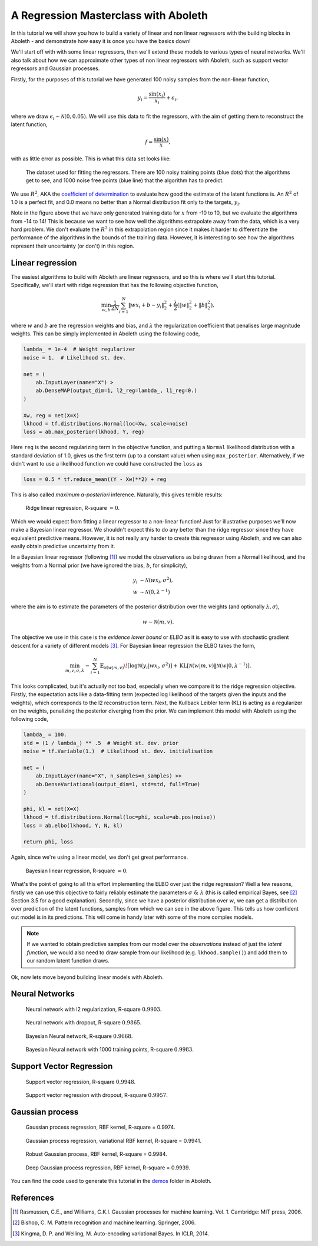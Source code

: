 .. _tut_regress:

A Regression Masterclass with Aboleth
=====================================

In this tutorial we will show you how to build a variety of linear and non
linear regressors with the building blocks in Aboleth - and demonstrate how
easy it is once you have the basics down!

We'll start off with with some linear regressors, then we'll extend these 
models to various types of neural networks. We'll also talk about how we can
approximate other types of non linear regressors with Aboleth, such as support
vector regressors and Gaussian processes.

Firstly, for the purposes of this tutorial we have generated 100 noisy samples 
from the non-linear function,

.. math::

    y_i = \frac{\sin(x_i)}{x_i} + \epsilon_i,

where we draw :math:`\epsilon_i \sim \mathcal{N}(0, 0.05)`. We will use this
data to fit the regressors, with the aim of getting them to reconstruct the 
latent function,

.. math::
    f = \frac{\sin(x)}{x},

with as little error as possible. This is what this data set looks like:

.. figure:: regression_figs/data.png

    The dataset used for fitting the regressors. There are 100 noisy training
    points (blue dots) that the algorithms get to see, and 1000 noise free
    points (blue line) that the algorithm has to predict.

We use :math:`R^2`, AKA the `coefficient of determination
<https://en.wikipedia.org/wiki/Coefficient_of_determination>`_ to evaluate how
good the estimate of the latent functions is. An :math:`R^2` of 1.0 is a
perfect fit, and 0.0 means no better than a Normal distribution fit only to the
targets, :math:`y_i`.

Note in the figure above that we have only generated training data for
:math:`x` from -10 to 10, but we evaluate the algorithms from -14 to 14! This
is because we want to see how well the algorithms extrapolate away from the
data, which is a very hard problem. We don't evaluate the :math:`R^2` in this
extrapolation region since it makes it harder to differentiate the performance
of the algorithms in the bounds of the training data. However, it is
interesting to see how the algorithms represent their uncertainty (or don't) in
this region.


Linear regression
-----------------

The easiest algorithms to build with Aboleth are linear regressors, and so this
is where we'll start this tutorial. Specifically, we'll start with ridge
regression that has the following objective function,

.. math::
    \min_{w, b} \frac{1}{2N} \sum_{i=1}^N \|w x_i + b - y_i\|^2_2
    + \frac{\lambda}{2} \left( \|w\|^2_2 + \|b\|^2_2 \right),

where :math:`w` and :math:`b` are the regression weights and bias, and
:math:`\lambda` the regularization coefficient that penalises large magnitude
weights. This can be simply implemented in Aboleth using the following code,

.. code::

    lambda_ = 1e-4  # Weight regularizer
    noise = 1.  # Likelihood st. dev.

    net = (
        ab.InputLayer(name="X") >
        ab.DenseMAP(output_dim=1, l2_reg=lambda_, l1_reg=0.)
    )

    Xw, reg = net(X=X)
    lkhood = tf.distributions.Normal(loc=Xw, scale=noise)
    loss = ab.max_posterior(lkhood, Y, reg) 

Here ``reg`` is the second regularizing term in the objective function, and
putting a ``Normal`` likelihood distribution with a standard deviation of 1.0,
gives us the first term (up to a constant value) when using ``max_posterior``.
Alternatively, if we didn't want to use a likelihood function we could have
constructed the ``loss`` as

.. code::

    loss = 0.5 * tf.reduce_mean((Y - Xw)**2) + reg

This is also called `maximum a-posteriori` inference. Naturally, this gives 
terrible results:

.. figure:: regression_figs/ridge_linear.png

    Ridge linear regression, R-square :math:`\approx 0`.

Which we would expect from fitting a linear regressor to a non-linear function!
Just for illustrative purposes we'll now make a Bayesian linear regressor. We
shouldn't expect this to do any better than the ridge regressor since they have
equivalent predictive means. However, it is not really any harder to create
this regressor using Aboleth, and we can also easily obtain predictive
uncertainty from it.

In a Bayesian linear regressor (following [1]_) we model the observations as
being drawn from a Normal likelihood, and the weights from a Normal prior (we
have ignored the bias, :math:`b`, for simplicity),

.. math::

    y_i &\sim \mathcal{N}(w x_i, \sigma^2), \\
    w &\sim \mathcal{N}(0, \lambda^{-1})

where the aim is to estimate the parameters of the posterior distribution over
the weights (and optionally :math:`\lambda, \sigma`),

.. math::

    w \sim \mathcal{N}(m, v).

The objective we use in this case is the `evidence lower bound` or `ELBO` as it
is easy to use with stochastic gradient descent for a variety of different
models [3]_. For Bayesian linear regression the ELBO takes the form,

.. math::

    \min_{m, v, \sigma, \lambda} - \sum_{i=1}^N 
        \mathbb{E}_{\mathcal{N}(w | m, v)}\!
        \left[ \log \mathcal{N}(y_i | w x_i, \sigma^2) \right]
        + \text{KL}\left[\mathcal{N}(w | m, v) \|
        \mathcal{N}(w | 0, \lambda^{-1})\right].

This looks complicated, but it's actually not too bad, especially when we
compare it to the ridge regression objective. Firstly, the expectation acts
like a data-fitting term (expected log likelihood of the targets given the
inputs and the weights), which corresponds to the l2 reconstruction term. Next,
the Kullback Leibler term (KL) is acting as a regularizer on the weights,
penalizing the posterior diverging from the prior. We can implement this model
with Aboleth using the following code,

.. code::

    lambda_ = 100.
    std = (1 / lambda_) ** .5  # Weight st. dev. prior
    noise = tf.Variable(1.)  # Likelihood st. dev. initialisation

    net = (
        ab.InputLayer(name="X", n_samples=n_samples) >>
        ab.DenseVariational(output_dim=1, std=std, full=True)
    )

    phi, kl = net(X=X)
    lkhood = tf.distributions.Normal(loc=phi, scale=ab.pos(noise))
    loss = ab.elbo(lkhood, Y, N, kl)

    return phi, loss
    
Again, since we're using a linear model, we don't get great performance.

.. figure:: regression_figs/bayesian_linear.png

    Bayesian linear regression, R-square :math:`\approx 0`.

What's the point of going to all this effort implementing the ELBO over just
the ridge regression? Well a few reasons, firstly we can use this objective to
fairly reliably estimate the parameters :math:`\sigma~\&~\lambda` (this is
called empirical Bayes, see [2]_ Section 3.5 for a good explanation). Secondly,
since we have a posterior distribution over :math:`w`, we can get a
distribution over prediction of the latent functions, samples from which we can
see in the above figure. This tells us how confident out model is in its
predictions. This will come in handy later with some of the more complex
models.

.. note::
    
    If we wanted to obtain predictive samples from our model over the
    `observations` instead of just the `latent function`, we would also need to
    draw sample from our likelihood (e.g. ``lkhood.sample()``) and add them to
    our random latent function draws.

Ok, now lets move beyond building linear models with Aboleth.


Neural Networks
---------------

.. figure:: regression_figs/nnet.png

    Neural network with l2 regularization, R-square :math:`0.9903`.


.. figure:: regression_figs/nnet_dropout.png

    Neural network with dropout, R-square :math:`0.9865`.


.. figure:: regression_figs/nnet_bayesian.png

    Bayesian Neural network, R-square :math:`0.9668`.


.. figure:: regression_figs/nnet_bayesian_1000.png

    Bayesian Neural network with 1000 training points, R-square :math:`0.9983`.


Support Vector Regression
-------------------------

.. figure:: regression_figs/svr.png

    Support vector regression, R-square :math:`0.9948`.


.. figure:: regression_figs/svr_dropout.png

    Support vector regression with dropout, R-square :math:`0.9957`.


Gaussian process
----------------

.. figure:: regression_figs/gpr.png

    Gaussian process regression, RBF kernel, R-square = 0.9974.


.. figure:: regression_figs/gpr_varrbf.png

    Gaussian process regression, variational RBF kernel, R-square = 0.9941.

.. figure:: regression_figs/robust_gpr.png

    Robust Gaussian process, RBF kernel, R-square = 0.9984.

.. figure:: regression_figs/deep_gpr.png

    Deep Gaussian process regression, RBF kernel, R-square = 0.9939.


You can find the code used to generate this tutorial in the `demos
<https://github.com/data61/aboleth/blob/develop/demos/>`_ folder in Aboleth.


References
----------

.. [1] Rasmussen, C.E., and Williams, C.K.I. Gaussian processes for machine
       learning. Vol. 1. Cambridge: MIT press, 2006.
.. [2] Bishop, C. M. Pattern recognition and machine learning. Springer, 2006.
.. [3] Kingma, D. P. and Welling, M. Auto-encoding variational Bayes. In ICLR,
       2014.
.. .. [2] Cutajar, K. Bonilla, E. Michiardi, P. Filippone, M. Random Feature 
..        Expansions for Deep Gaussian Processes. In ICML, 2017.
